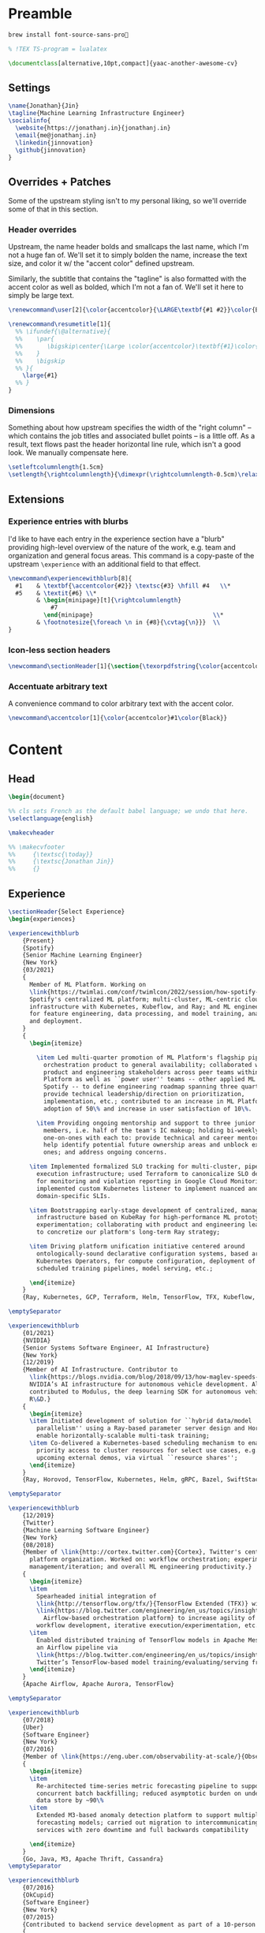 # -*- after-save-hook: (org-babel-tangle); before-save-hook: (delete-trailing-whitespace)-*-

#+PROPERTY: header-args:latex :exports code :results none :tangle resume.tex

* Preamble

  #+begin_src bash
    brew install font-source-sans-pro💸
  #+end_src

  #+begin_src latex
    % !TEX TS-program = lualatex

    \documentclass[alternative,10pt,compact]{yaac-another-awesome-cv}
  #+end_src

** Settings

   #+begin_src latex
     \name{Jonathan}{Jin}
     \tagline{Machine Learning Infrastructure Engineer}
     \socialinfo{
       \website{https://jonathanj.in}{jonathanj.in}
       \email{me@jonathanj.in}
       \linkedin{jinnovation}
       \github{jinnovation}
     }
   #+end_src

** Overrides + Patches

   Some of the upstream styling isn't to my personal liking, so we'll override
   some of that in this section.

*** Header overrides

    Upstream, the name header bolds and smallcaps the last name, which I'm not a
    huge fan of. We'll set it to simply bolden the name, increase the text size,
    and color it w/ the "accent color" defined upstream.

    Similarly, the subtitle that contains the "tagline" is also formatted with
    the accent color as well as bolded, which I'm not a fan of. We'll set it
    here to simply be large text.

    #+begin_src latex
      \renewcommand\user[2]{\color{accentcolor}{\LARGE\textbf{#1 #2}}\color{Black}}

      \renewcommand\resumetitle[1]{
        %% \ifundef{\@alternative}{
        %%    \par{
        %%    	 \bigskip\center{\Large \color{accentcolor}\textbf{#1}\color{Black}}\par
        %%    }
        %%    \bigskip
        %% }{
          \large{#1}
        %% }
      }
    #+end_src

*** Dimensions

    Something about how upstream specifies the width of the "right column" --
    which contains the job titles and associated bullet points -- is a little
    off. As a result, text flows past the header horizontal line rule, which
    isn't a good look. We manually compensate here.

    #+begin_src latex
      \setleftcolumnlength{1.5cm}
      \setlength{\rightcolumnlength}{\dimexpr(\rightcolumnlength-0.5cm)\relax}

    #+end_src

** Extensions

*** Experience entries with blurbs

    I'd like to have each entry in the experience section have a "blurb"
    providing high-level overview of the nature of the work, e.g. team and
    organization and general focus areas. This command is a copy-paste of the
    upstream =\experience= with an additional field to that effect.

    #+begin_src latex
      \newcommand\experiencewithblurb[8]{
        #1    & \textbf{\accentcolor{#2}} \textsc{#3} \hfill #4   \\*
        #5    & \textit{#6} \\*
              & \begin{minipage}[t]{\rightcolumnlength}
                  #7
                \end{minipage}									\\*
              & \footnotesize{\foreach \n in {#8}{\cvtag{\n}}} 	\\
      }
    #+end_src

*** Icon-less section headers

    #+begin_src latex
      \newcommand\sectionHeader[1]{\section{\texorpdfstring{\color{accentcolor}\textsc{#1}}{#1}}}
    #+end_src

*** Accentuate arbitrary text

    A convenience command to color arbitrary text with the accent color.

    #+begin_src latex
      \newcommand\accentcolor[1]{\color{accentcolor}#1\color{Black}}

    #+end_src

* Content

** Head

   #+begin_src latex
     \begin{document}

     %% cls sets French as the default babel language; we undo that here.
     \selectlanguage{english}

     \makecvheader

     %% \makecvfooter
     %%     {\textsc{\today}}
     %%     {\textsc{Jonathan Jin}}
     %%     {}

   #+end_src

** Experience

   #+begin_src latex
     \sectionHeader{Select Experience}
     \begin{experiences}
   #+end_src

   #+begin_src latex
     \experiencewithblurb
         {Present}
         {Spotify}
         {Senior Machine Learning Engineer}
         {New York}
         {03/2021}
         {
           Member of ML Platform. Working on
           \link{https://twimlai.com/conf/twimlcon/2022/session/how-spotify-is-navigating-an-evolving-ml-landscape-with-hendrix-platform/}{Hendrix},
           Spotify's centralized ML platform; multi-cluster, ML-centric cloud
           infrastructure with Kubernetes, Kubeflow, and Ray; and ML engineering SDKs
           for feature engineering, data processing, and model training, analysis,
           and deployment.
         }
         {
           \begin{itemize}

             \item Led multi-quarter promotion of ML Platform's flagship pipeline
               orchestration product to general availability; collaborated with
               product and engineering stakeholders across peer teams within ML
               Platform as well as ``power user'' teams -- other applied ML teams at
               Spotify -- to define engineering roadmap spanning three quarters and
               provide technical leadership/direction on prioritization,
               implementation, etc.; contributed to an increase in ML Platform
               adoption of 50\% and increase in user satisfaction of 10\%.

             \item Providing ongoing mentorship and support to three junior IC team
               members, i.e. half of the team's IC makeup; holding bi-weekly
               one-on-ones with each to: provide technical and career mentorship;
               help identify potential future ownership areas and unblock existing
               ones; and address ongoing concerns.

           \item Implemented formalized SLO tracking for multi-cluster, pipeline
             execution infrastructure; used Terraform to canonicalize SLO definitions
             for monitoring and violation reporting in Google Cloud Monitoring;
             implemented custom Kubernetes listener to implement nuanced and
             domain-specific SLIs.

           \item Bootstrapping early-stage development of centralized, managed Ray
             infrastructure based on KubeRay for high-performance ML prototyping and
             experimentation; collaborating with product and engineering leadership
             to concretize our platform's long-term Ray strategy;

           \item Driving platform unification initiative centered around
             ontologically-sound declarative configuration systems, based around
             Kubernetes Operators, for compute configuration, deployment of
             scheduled training pipelines, model serving, etc.;

           \end{itemize}
         }
         {Ray, Kubernetes, GCP, Terraform, Helm, TensorFlow, TFX, Kubeflow, Prometheus, gRPC}

     \emptySeparator

     \experiencewithblurb
         {01/2021}
         {NVIDIA}
         {Senior Systems Software Engineer, AI Infrastructure}
         {New York}
         {12/2019}
         {Member of AI Infrastructure. Contributor to
           \link{https://blogs.nvidia.com/blog/2018/09/13/how-maglev-speeds-autonomous-vehicles-to-superhuman-levels-of-safety/}{MagLev},
           NVIDIA’s AI infrastructure for autonomous vehicle development. Also
           contributed to Modulus, the deep learning SDK for autonomous vehicle
           R\&D.}
         {
           \begin{itemize}
           \item Initiated development of solution for ``hybrid data/model
             parallelism'' using a Ray-based parameter server design and Horovod to
             enable horizontally-scalable multi-task training;
           \item Co-delivered a Kubernetes-based scheduling mechanism to enable
             priority access to cluster resources for select use cases, e.g. prep for
             upcoming external demos, via virtual ``resource shares'';
           \end{itemize}
         }
         {Ray, Horovod, TensorFlow, Kubernetes, Helm, gRPC, Bazel, SwiftStack}

     \emptySeparator

     \experiencewithblurb
         {12/2019}
         {Twitter}
         {Machine Learning Software Engineer}
         {New York}
         {08/2018}
         {Member of \link{http://cortex.twitter.com}{Cortex}, Twitter's central ML
           platform organization. Worked on: workflow orchestration; experiment
           management/iteration; and overall ML engineering productivity.}
         {
           \begin{itemize}
           \item
             Spearheaded initial integration of
             \link{http://tensorflow.org/tfx/}{TensorFlow Extended (TFX)} with
             \link{https://blog.twitter.com/engineering/en_us/topics/insights/2018/ml-workflows.html}{legacy
               Airflow-based orchestration platform} to increase agility of
             workflow development, iterative execution/experimentation, etc.
           \item
             Enabled distributed training of TensorFlow models in Apache Mesos from
             an Airflow pipeline via
             \link{https://blog.twitter.com/engineering/en_us/topics/insights/2018/twittertensorflow.html}{Deepbird},
             Twitter’s TensorFlow-based model training/evaluating/serving framework
           \end{itemize}
         }
         {Apache Airflow, Apache Aurora, TensorFlow}
   #+end_src

   #+begin_src latex :tangle no
     \emptySeparator

     \experiencewithblurb
         {07/2018}
         {Uber}
         {Software Engineer}
         {New York}
         {07/2016}
         {Member of \link{https://eng.uber.com/observability-at-scale/}{Observability Applications}. Worked on forecasting and anomaly detection for time series metrics.}
         {
           \begin{itemize}
           \item
             Re-architected time-series metric forecasting pipeline to support
             concurrent batch backfilling; reduced asymptotic burden on underlying
             data store by ~90\%
           \item
             Extended M3-based anomaly detection platform to support multiple
             forecasting models; carried out migration to intercommunicating
             services with zero downtime and full backwards compatibility

           \end{itemize}
         }
         {Go, Java, M3, Apache Thrift, Cassandra}
     \emptySeparator

     \experiencewithblurb
         {07/2016}
         {OkCupid}
         {Software Engineer}
         {New York}
         {07/2015}
         {Contributed to backend service development as part of a 10-person backend engineering team.}
         {
           \begin{itemize}
           \item Implemented collaborative filtering for matching between
             prospectively compatible users.
           \end{itemize}
         }
         {C++}
   #+end_src

   #+begin_src latex
     \end{experiences}
   #+end_src

** Speaking

   #+begin_src latex
     \sectionHeader{Speaking}

     \begin{scholarship}

       \scholarshipentry
           {2022}
           {
             \textbf{\link{https://twimlai.com/conf/twimlcon/2022/}{TWIMLcon AI Platforms 2022}},
             \link{https://twimlai.com/conf/twimlcon/2022/session/how-spotify-is-navigating-an-evolving-ml-landscape-with-hendrix-platform/}
             {``How Spotify is Navigating an Evolving ML Landscape with Hendrix Platform''}
           }
       \scholarshipentry
           {2022}
           {
             \textbf{\link{https://mlconf.com/agenda/mlconf-2022-SF/}{MLconf}},
             \link{https://mlconf.com/sessions/empowering-traceable-and-auditable-ml-in-production-at-spotify-with-hendrix/}
             {``Empowering Traceable and Auditable ML in Production at Spotify with Hendrix''}
           }
       \scholarshipentry
           {2021}
           {
             \textbf{\link{https://events.linuxfoundation.org/kubecon-cloudnativecon-north-america}{KubeCon + CloudNativeCon}},
             \link{https://www.youtube.com/watch?v=KUyEuY5ZSqI}
             {``Scaling Kubeflow for Multi-tenancy at Spotify''}
           }

     \end{scholarship}
   #+end_src

** Skills

   #+begin_src latex
     \sectionHeader{Skills}

     \begin{keywords}
       \keywordsentry{Programming Languages}
       {
         Python,
         Go,
         Bash,
         C++,
         Java
       }
       \keywordsentry{Machine Learning}
       {
         Ray,
         Kubeflow,
         TensorFlow,
         TensorFlow Extended (TFX),
       }
       \keywordsentry{Distributed Systems}
       {
         Kubernetes,
         gRPC,
         Docker
       }
       \keywordsentry{Infrastructure Tooling}
       {
         Bazel,
         Prometheus,
         Grafana,
         M3,
         Cassandra,
         Apache Airflow
       }

       \keywordsentry{Cloud Infrastructure}
       {
         Google Cloud Platform (GCP),
         Terraform
       }
     \end{keywords}

   #+end_src

** Education

   #+begin_src latex
     \sectionHeader{Education}

     \begin{scholarship}
       \scholarshipentry{2015}{\textbf{University of Chicago}, B.S. Computer Science, B.A. Economics}
     \end{scholarship}

   #+end_src

** Writing
   :PROPERTIES:
   :header-args:latex: tangle: no
   :END:

   #+begin_src latex
     \sectionHeader{Writing}

     \begin{scholarship}

       \scholarshipentry
           {2018}
           {
             \textbf{Uber Engineering Blog},
             \link
             {https://eng.uber.com/anomaly-detection/}
             {``Implementing Model-Agnosticism in Uber’s Real-Time Anomaly Detection Platform''}
           }

       \scholarshipentry
           {2018}
           {
             \textbf{Uber Engineering Blog},
             \link
             {http://eng.uber.com/observability-anomaly-detection/}
             {``Engineering a Job-based Forecasting Workflow for Observability Anomaly Detection''}
           }
     \end{scholarship}
   #+end_src

** Tail

  #+begin_src latex
    \end{document}
  #+end_src
